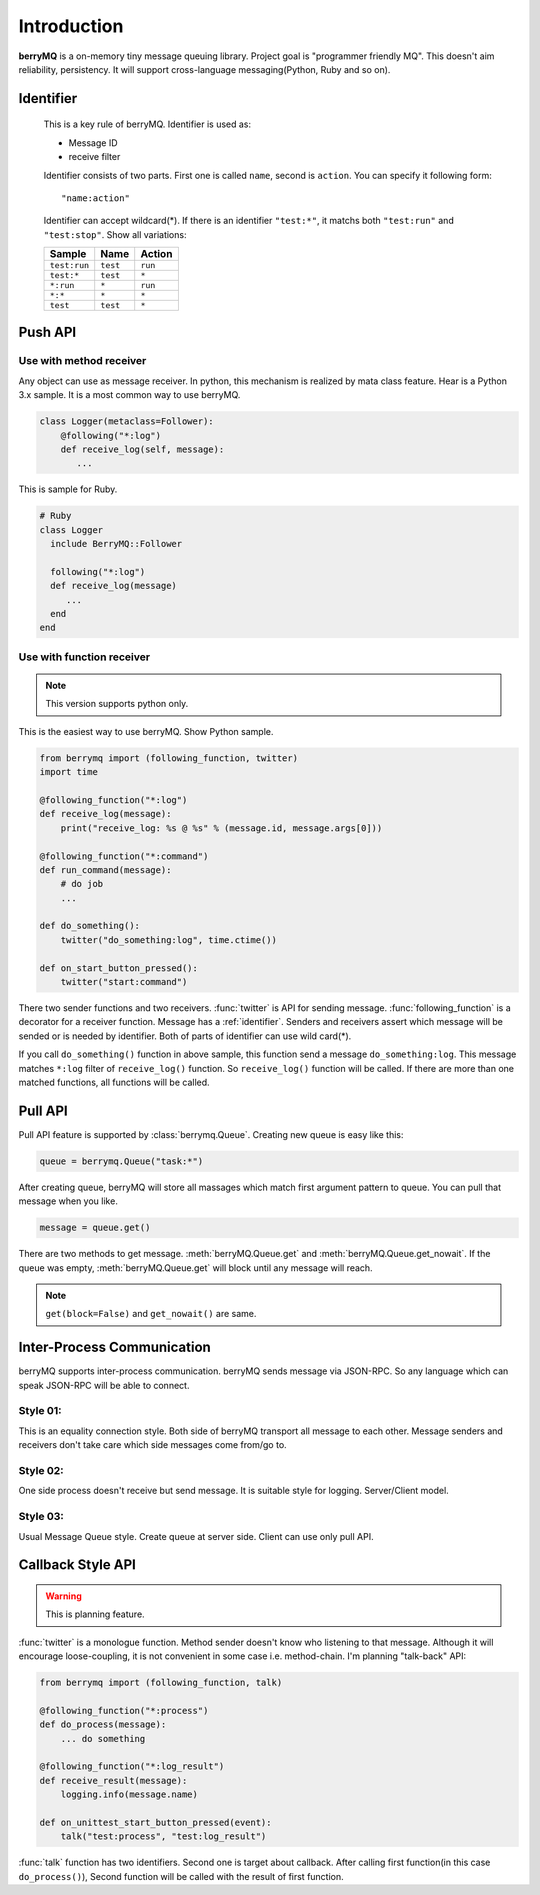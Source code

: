 .. highlightlang:: rest

============
Introduction
============

**berryMQ** is a on-memory tiny message queuing library. Project goal is "programmer friendly MQ". This doesn't aim reliability, persistency. It will support cross-language messaging(Python, Ruby and so on).

.. _identifier:

Identifier
==========

   This is a key rule of berryMQ. Identifier is used as:

   * Message ID
   * receive filter

   Identifier consists of two parts. First one is called ``name``, second is
   ``action``. You can specify it following form::

      "name:action"

   Identifier can accept wildcard(*). If there is an identifier ``"test:*"``,
   it matchs both ``"test:run"`` and ``"test:stop"``. Show all variations:

   ============ ======== =========
   Sample       Name     Action
   ============ ======== =========
   ``test:run`` ``test`` ``run``
   ``test:*``   ``test`` ``*``
   ``*:run``    ``*``    ``run``
   ``*:*``      ``*``    ``*``
   ``test``     ``test`` ``*``
   ============ ======== =========

.. index::
   single: Push API
   single: API; Push

Push API
========

.. index::
   class: berrymq.Follower

Use with method receiver
------------------------

Any object can use as message receiver. In python, this mechanism is realized by mata class feature. Hear is a Python 3.x sample. It is a most common way to use berryMQ.

.. code-block:: python

  class Logger(metaclass=Follower):
      @following("*:log")
      def receive_log(self, message):
         ...

This is sample for Ruby.

.. code-block:: ruby

   # Ruby
   class Logger
     include BerryMQ::Follower
     
     following("*:log")
     def receive_log(message)
        ...
     end
   end

.. seealso::

   You can see detail information and sample codes for Python 2.x at :class:`Follower`.

Use with function receiver
--------------------------

.. note::

   This version supports python only.

This is the easiest way to use berryMQ. Show Python sample.

.. code-block:: python

   from berrymq import (following_function, twitter)
   import time

   @following_function("*:log")
   def receive_log(message):
       print("receive_log: %s @ %s" % (message.id, message.args[0]))

   @following_function("*:command")
   def run_command(message):
       # do job
       ...

   def do_something():
       twitter("do_something:log", time.ctime())
      
   def on_start_button_pressed():
       twitter("start:command")
   
There two sender functions and two receivers. :func:`twitter` is API for sending message. :func:`following_function` is a decorator for a receiver function. Message has a :ref:`identifier`. Senders and receivers assert which message will be sended or is needed by identifier. Both of parts of identifier can use wild card(*).

If you call ``do_something()`` function in above sample, this function send a message ``do_something:log``. This message matches ``*:log`` filter of ``receive_log()`` function. So ``receive_log()`` function will be called. If there are more than one matched functions, all functions will be called.

.. image:: sample_diagram_01.png

.. index::
   single: Pull API
   single: API; Pull

Pull API
========

Pull API feature is supported by :class:`berrymq.Queue`. 
Creating new queue is easy like this:

.. code-block:: python

   queue = berrymq.Queue("task:*")

After creating queue, berryMQ will store all massages which match first argument pattern to queue. You can pull that message when you like.

.. code-block:: python

   message = queue.get()

There are two methods to get message. :meth:`berryMQ.Queue.get` and :meth:`berryMQ.Queue.get_nowait`. If the queue was empty, :meth:`berryMQ.Queue.get` will block until any message will reach.

.. note::

   ``get(block=False)`` and ``get_nowait()`` are same. 

.. index::
   single: Inter-process communication

Inter-Process Communication
===========================

.. versionadded:: 0.2

berryMQ supports inter-process communication. berryMQ sends message via JSON-RPC. So any language which can speak JSON-RPC will be able to connect.

.. _inter_process_style01:

Style 01:
---------

This is an equality connection style. Both side of berryMQ transport all message to each other. Message senders and receivers don't take care which side messages come from/go to.

.. image:: sample_diagram_02.png

.. _inter_process_style02:

Style 02:
---------

One side process doesn't receive but send message. It is suitable style for logging. Server/Client model.

.. image:: sample_diagram_03.png

.. _inter_process_style03:

Style 03:
---------

Usual Message Queue style. Create queue at server side. Client can use only pull API.

.. image:: sample_diagram_05.png

Callback Style API
==================

.. warning::

   This is planning feature.

:func:`twitter` is a monologue function. Method sender doesn't know who listening to that message. Although it will encourage loose-coupling, it is not convenient in some case i.e. method-chain. I'm planning "talk-back" API:

.. code-block:: python

   from berrymq import (following_function, talk)

   @following_function("*:process")
   def do_process(message):
       ... do something

   @following_function("*:log_result")
   def receive_result(message):
       logging.info(message.name)

   def on_unittest_start_button_pressed(event):
       talk("test:process", "test:log_result")

:func:`talk` function has two identifiers. Second one is target about callback. After calling first function(in this case ``do_process()``), Second function will be called with the result of first function.